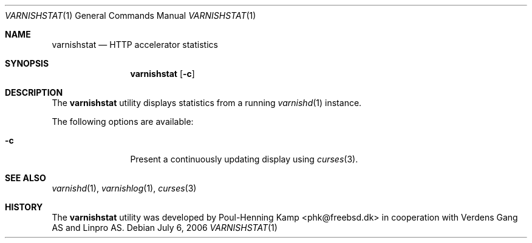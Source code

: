 .\"
.\" $Id$
.\"
.Dd July 6, 2006
.Dt VARNISHSTAT 1
.Os
.Sh NAME
.Nm varnishstat
.Nd HTTP accelerator statistics
.Sh SYNOPSIS
.Nm
.Op Fl c
.Sh DESCRIPTION
The
.Nm
utility displays statistics from a running
.Xr varnishd 1
instance.
.Pp
The following options are available:
.Bl -tag -width Fl
.It Fl c
Present a continuously updating display using
.Xr curses 3 .
.El
.Sh SEE ALSO
.Xr varnishd 1 ,
.Xr varnishlog 1 ,
.Xr curses 3
.Sh HISTORY
The
.Nm
utility was developed by
.An Poul-Henning Kamp Aq phk@freebsd.dk
in cooperation with Verdens Gang AS and Linpro AS.
